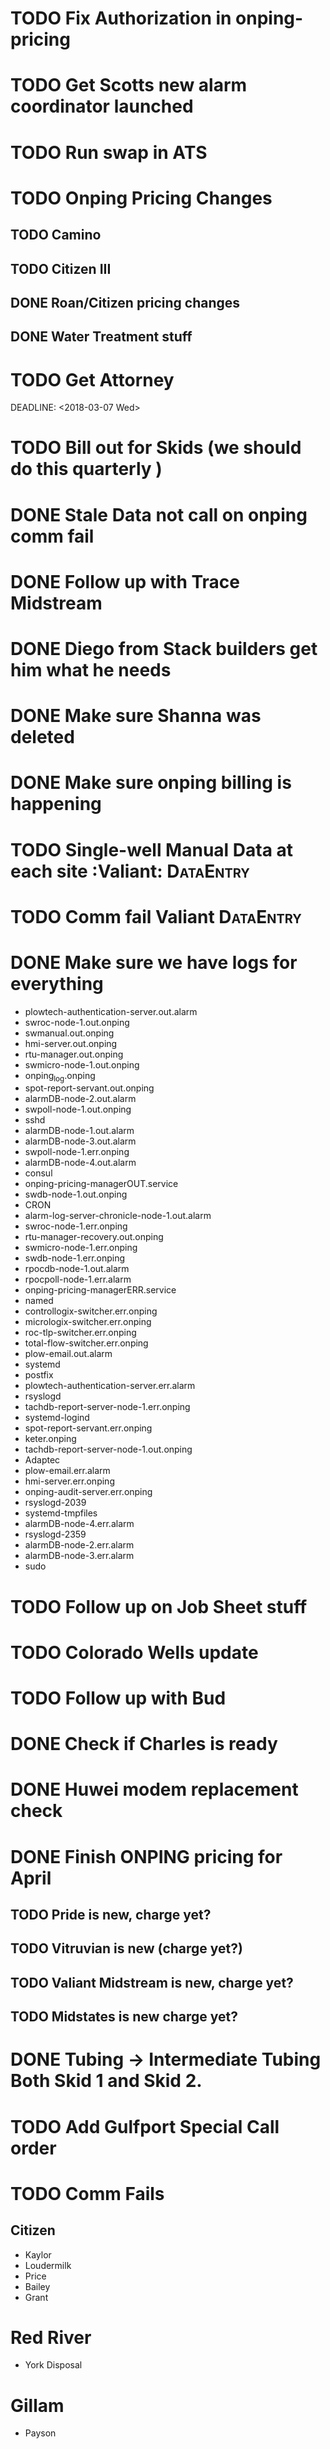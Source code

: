 

* TODO Fix Authorization in onping-pricing 
  DEADLINE: <2018-07-06 Fri>


* TODO Get Scotts new alarm coordinator launched
  DEADLINE: <2018-06-30 Sat>


* TODO Run swap in ATS
  :PROPERTIES:
  :orgtrello-id: 5a998c96399745b4f3335029
  :orgtrello-local-checksum: c7957ed8ef9814401d20c28b7f4046d1a3435bd10fbcefbdb9d3f38e7369f3b6
  :END:

* TODO Onping Pricing Changes
** TODO Camino
** TODO Citizen III



** DONE Roan/Citizen pricing changes
   DEADLINE: <2018-04-24 Tue>


** DONE Water Treatment stuff
   DEADLINE: <2018-04-03 Tue>

* TODO Get Attorney
  DEADLINE: <2018-07-05 Thu>

:PROPERTIES:
:orgtrello-id: 5aa2eb3f5a5c045af6db0be1
:orgtrello-local-checksum: f4813d38da6ab273c8480e8c590eb122f8bd6b3f92ab0d03dd49e423c43cbc14
:END:
  DEADLINE: <2018-03-07 Wed>

* TODO Bill out for Skids (we should do this quarterly ) 
  DEADLINE: <2018-06-29 Fri>

* DONE Stale Data not call on onping comm fail 
  DEADLINE: <2018-06-18 Mon>




* DONE Follow up with Trace Midstream
  DEADLINE: <2018-05-23 Wed>

* DONE Diego from Stack builders get him what he needs
  DEADLINE: <2018-06-06 Wed>

* DONE Make sure Shanna was deleted
  DEADLINE: <2018-06-04 Mon>

* DONE Make sure onping billing is happening
  DEADLINE: <2018-06-06 Wed>



* TODO Single-well Manual Data at each site :Valiant: :DataEntry:
  DEADLINE: <2018-06-20 Wed>

* TODO Comm fail Valiant :DataEntry:
  DEADLINE: <2018-06-20 Wed>

  
* DONE Make sure we have logs for everything 
  DEADLINE: <2018-05-23 Wed>
+ plowtech-authentication-server.out.alarm
+ swroc-node-1.out.onping
+ swmanual.out.onping
+ hmi-server.out.onping
+ rtu-manager.out.onping
+ swmicro-node-1.out.onping
+ onping_log.onping
+ spot-report-servant.out.onping
+ alarmDB-node-2.out.alarm
+ swpoll-node-1.out.onping
+ sshd
+ alarmDB-node-1.out.alarm
+ alarmDB-node-3.out.alarm
+ swpoll-node-1.err.onping
+ alarmDB-node-4.out.alarm
+ consul
+ onping-pricing-managerOUT.service
+ swdb-node-1.out.onping
+ CRON
+ alarm-log-server-chronicle-node-1.out.alarm
+ swroc-node-1.err.onping
+ rtu-manager-recovery.out.onping
+ swmicro-node-1.err.onping
+ swdb-node-1.err.onping
+ rpocdb-node-1.out.alarm
+ rpocpoll-node-1.err.alarm
+ onping-pricing-managerERR.service
+ named
+ controllogix-switcher.err.onping
+ micrologix-switcher.err.onping
+ roc-tlp-switcher.err.onping
+ total-flow-switcher.err.onping
+ plow-email.out.alarm
+ systemd
+ postfix
+ plowtech-authentication-server.err.alarm
+ rsyslogd
+ tachdb-report-server-node-1.err.onping
+ systemd-logind
+ spot-report-servant.err.onping
+ keter.onping
+ tachdb-report-server-node-1.out.onping
+ Adaptec
+ plow-email.err.alarm
+ hmi-server.err.onping
+ onping-audit-server.err.onping
+ rsyslogd-2039
+ systemd-tmpfiles
+ alarmDB-node-4.err.alarm
+ rsyslogd-2359
+ alarmDB-node-2.err.alarm
+ alarmDB-node-3.err.alarm
+ sudo




* TODO Follow up on Job Sheet stuff 
  DEADLINE: <2018-07-05 Thu>

* TODO Colorado Wells update
  DEADLINE: <2018-07-28 Sat>



* TODO Follow up with Bud
  DEADLINE: <2018-06-19 Tue>
* DONE Check if Charles is ready 
  DEADLINE: <2018-05-14 Mon>
* DONE Huwei modem replacement check 
  DEADLINE: <2018-05-21 Mon>



* DONE Finish ONPING pricing for April
  DEADLINE: <2018-05-17 Thu>


** TODO Pride is new, charge yet?
** TODO Vitruvian is new (charge yet?)
** TODO Valiant Midstream is new, charge yet?
** TODO Midstates is new charge yet?

* DONE Tubing -> Intermediate Tubing  Both Skid 1 and Skid 2.
  DEADLINE: <2018-05-16 Wed>

* TODO Add Gulfport Special Call order

* TODO Comm Fails
** Citizen
+ Kaylor
+ Loudermilk
+ Price
+ Bailey
+ Grant
  
* Red River
+ York Disposal
* Gillam
+ Payson
* Range
+ RPOC Tyr
* 
* DONE Bonuses 
  DEADLINE: <2018-05-30 Wed>
* DONE Tag Name scheme
  DEADLINE: <2018-06-01 Fri>
* DONE Add tag list for James 
  DEADLINE: <2018-06-01 Fri>


* TODO Remove old fittstown 
  DEADLINE: <2018-07-02 Mon>
* Inventory Accounting

* Less Than 1000 
+ Make Visible 
+ Low RPMS

* TODO Tax Return Documents :Personal:
  DEADLINE: <2018-06-20 Wed>



* TODO Reptech Schaefer Transfer Drive Enclosure Project
  DEADLINE: <2018-07-31 Tue>


* TODO Sell Seth's old truck
  DEADLINE: <2018-06-19 Tue>


* TODO Individual Authorization Conversion Document
  DEADLINE: <2018-06-19 Tue>

** Online Account Edward Jones
+ Messgage (yello wenvelope) Sign Document 


* TODO Virtual Parameter Tests 
  DEADLINE: <2018-06-24 Sun>



* TODO Get Bank stuff done
  DEADLINE: <2018-06-28 Thu>

* TODO Respond to Flocal
  DEADLINE: <2018-06-28 Thu>

